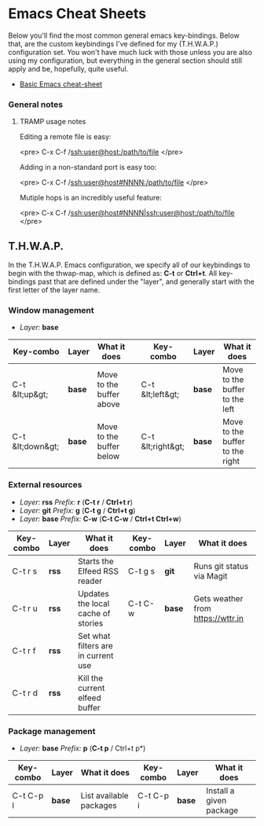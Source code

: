 #+STARTUP: align shrink

* Emacs Cheat Sheets

Below you'll find the most common general emacs key-bindings. Below that, are the custom keybindings I've defined for my (T.H.W.A.P.) configuration set. You won't have much luck with those unless you are also using my configuration, but everything in the general section should still apply and be, hopefully, quite useful.

- [[/org/emacs-cheat-sheet-base.org.org][Basic Emacs cheat-sheet]]


*** General notes

**** TRAMP usage notes

Editing a remote file is easy:

<pre>
C-x C-f /ssh:user@host:/path/to/file
</pre>

Adding in a non-standard port is easy too:

<pre>
C-x C-f /ssh:user@host#NNNN:/path/to/file
</pre>

Mutiple hops is an incredibly useful feature:

<pre>
C-x C-f /ssh:user@host#NNNN|ssh:user@host:/path/to/file
</pre>

** T.H.W.A.P.

In the T.H.W.A.P. Emacs configuration, we specify all of our keybindings to begin with the thwap-map, which is defined as: *C-t* or *Ctrl+t*. All key-bindings past that are defined under the "layer", and generally start with the first letter of the layer name.

*** Window management

- /Layer:/ *base*

| Key-combo        | Layer  | What it does             |   | Key-combo         | Layer  | What it does                    |
|------------------+--------+--------------------------+---+-------------------+--------+---------------------------------|
| C-t &lt;up&gt;   | *base* | Move to the buffer above |   | C-t &lt;left&gt;  | *base* | Move to the buffer to the left  |
| C-t &lt;down&gt; | *base* | Move to the buffer below |   | C-t &lt;right&gt; | *base* | Move to the buffer to the right |

*** External resources

- /Layer:/ *rss* /Prefix:/ *r* (*C-t r* / *Ctrl+t r*)
- /Layer:/ *git* /Prefix:/ *g* (*C-t g* / *Ctrl+t g*)
- /Layer:/ *base* /Prefix:/ *C-w* (*C-t C-w* / *Ctrl+t Ctrl+w*)

| Key-combo | Layer | What it does                        | Key-combo | Layer  | What it does                      |
|-----------+-------+-------------------------------------+-----------+--------+-----------------------------------|
| C-t r s   | *rss* | Starts the Elfeed RSS reader        | C-t g s   | *git*  | Runs git status via Magit         |
| C-t r u   | *rss* | Updates the local cache of stories  | C-t C-w   | *base* | Gets weather from [[https://wttr.in]] |
| C-t r f   | *rss* | Set what filters are in current use |           |        |                                   |
| C-t r d   | *rss* | Kill the current elfeed buffer      |           |        |                                   |

*** Package management

- /Layer:/ *base* /Prefix:/ *p* (*C-t p* / Ctrl+t p*)

| Key-combo | Layer  | What it does            | Key-combo | Layer  | What it does            |
|-----------+--------+-------------------------+-----------+--------+-------------------------|
| C-t C-p l | *base* | List available packages | C-t C-p i | *base* | Install a given package |


